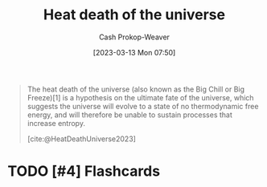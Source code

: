 :PROPERTIES:
:ID:       e549e41e-1a12-41a9-8547-540eefac6d81
:ROAM_REFS: [cite:@HeatDeathUniverse2023]
:LAST_MODIFIED: [2023-09-05 Tue 20:15]
:END:
#+title: Heat death of the universe
#+hugo_custom_front_matter: :slug "e549e41e-1a12-41a9-8547-540eefac6d81"
#+author: Cash Prokop-Weaver
#+date: [2023-03-13 Mon 07:50]
#+filetags: :hastodo:concept:

#+begin_quote
The heat death of the universe (also known as the Big Chill or Big Freeze)[1] is a hypothesis on the ultimate fate of the universe, which suggests the universe will evolve to a state of no thermodynamic free energy, and will therefore be unable to sustain processes that increase entropy.

[cite:@HeatDeathUniverse2023]
#+end_quote

* TODO [#4] Flashcards
#+print_bibliography:
